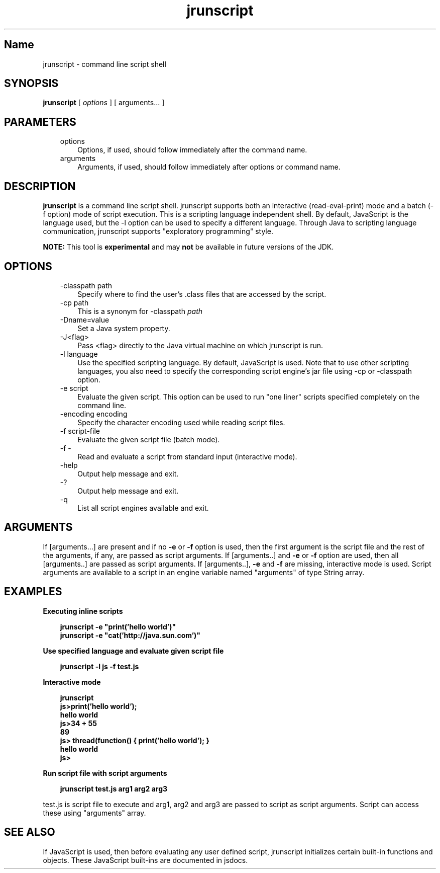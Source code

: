 ." Copyright 2006 Sun Microsystems, Inc.  All Rights Reserved.
." DO NOT ALTER OR REMOVE COPYRIGHT NOTICES OR THIS FILE HEADER.
."
." This code is free software; you can redistribute it and/or modify it
." under the terms of the GNU General Public License version 2 only, as
." published by the Free Software Foundation.
."
." This code is distributed in the hope that it will be useful, but WITHOUT
." ANY WARRANTY; without even the implied warranty of MERCHANTABILITY or
." FITNESS FOR A PARTICULAR PURPOSE.  See the GNU General Public License
." version 2 for more details (a copy is included in the LICENSE file that
." accompanied this code).
."
." You should have received a copy of the GNU General Public License version
." 2 along with this work; if not, write to the Free Software Foundation,
." Inc., 51 Franklin St, Fifth Floor, Boston, MA 02110-1301 USA.
."
." Please contact Sun Microsystems, Inc., 4150 Network Circle, Santa Clara,
." CA 95054 USA or visit www.sun.com if you need additional information or
." have any questions.
."
.TH jrunscript 1 "04 May 2009"
." Generated from HTML by html2man (author: Eric Armstrong)

.LP
.SH "Name"
jrunscript \- command line script shell
.LP
.SH "SYNOPSIS"
.LP

.LP
.nf
\f3
.fl
\fP\f3jrunscript\fP [ \f2options\fP ] [ arguments... ]
.fl
.fi

.LP
.SH "PARAMETERS"
.LP

.LP
.RS 3
.TP 3
options 
Options, if used, should follow immediately after the command name. 
.TP 3
arguments 
Arguments, if used, should follow immediately after options or command name. 
.RE

.LP
.SH "DESCRIPTION"
.LP

.LP
.LP
\f3jrunscript\fP is a command line script shell. jrunscript supports both an interactive (read\-eval\-print) mode and a batch (\-f option) mode of script execution. This is a scripting language independent shell. By default, JavaScript is the language used, but the \-l option can be used to specify a different language. Through Java to scripting language communication, jrunscript supports "exploratory programming" style.
.LP
.LP
\f3NOTE:\fP This tool is \f3experimental\fP and may \f3not\fP be available in future versions of the JDK.
.LP
.SH "OPTIONS"
.LP

.LP
.RS 3
.TP 3
\-classpath path 
Specify where to find the user's .class files that are accessed by the script. 
.TP 3
\-cp path 
This is a synonym for \-classpath \f2path\fP 
.TP 3
\-Dname=value 
Set a Java system property. 
.TP 3
\-J<flag> 
Pass <flag> directly to the Java virtual machine on which jrunscript is run. 
.TP 3
\-l language 
Use the specified scripting language. By default, JavaScript is used. Note that to use other scripting languages, you also need to specify the corresponding script engine's jar file using \-cp or \-classpath option. 
.TP 3
\-e script 
Evaluate the given script. This option can be used to run "one liner" scripts specified completely on the command line. 
.TP 3
\-encoding encoding 
Specify the character encoding used while reading script files. 
.TP 3
\-f script\-file 
Evaluate the given script file (batch mode). 
.TP 3
\-f \- 
Read and evaluate a script from standard input (interactive mode). 
.TP 3
\-help\  
Output help message and exit. 
.TP 3
\-?\  
Output help message and exit. 
.TP 3
\-q\  
List all script engines available and exit. 
.RE

.LP
.SH "ARGUMENTS"
.LP
.LP
If [arguments...] are present and if no \f3\-e\fP or \f3\-f\fP option is used, then the first argument is the script file and the rest of the arguments, if any, are passed as script arguments. If [arguments..] and \f3\-e\fP or \f3\-f\fP option are used, then all [arguments..] are passed as script arguments. If [arguments..], \f3\-e\fP and \f3\-f\fP are missing, interactive mode is used. Script arguments are available to a script in an engine variable named "arguments" of type String array.
.LP
.SH "EXAMPLES"
.LP
\f3Executing inline scripts\fP
.LP
.RS 3

.LP
.nf
\f3
.fl
jrunscript \-e "print('hello world')"
.fl
jrunscript \-e "cat('http://java.sun.com')"
.fl
\fP
.fi
.RE

.LP
\f3Use specified language and evaluate given script file\fP
.LP
.RS 3

.LP
.nf
\f3
.fl
jrunscript \-l js \-f test.js
.fl
\fP
.fi
.RE

.LP
\f3Interactive mode\fP
.LP
.RS 3

.LP
.nf
\f3
.fl
jrunscript
.fl
js>print('hello world');
.fl
hello world
.fl
js>34 + 55
.fl
89
.fl
js> thread(function() { print('hello world'); }
.fl
hello world
.fl
js>
.fl
\fP
.fi
.RE

.LP
\f3Run script file with script arguments\fP
.LP
.RS 3

.LP
.nf
\f3
.fl
jrunscript test.js arg1 arg2 arg3
.fl
\fP
.fi
.RE

.LP
test.js is script file to execute and arg1, arg2 and arg3 are passed to script as script arguments. Script can access these using "arguments" array.  
.SH "SEE ALSO"
.LP
.LP
If JavaScript is used, then before evaluating any user defined script, jrunscript initializes certain built\-in functions and objects. These JavaScript built\-ins are documented in jsdocs.
.LP

.LP
 
